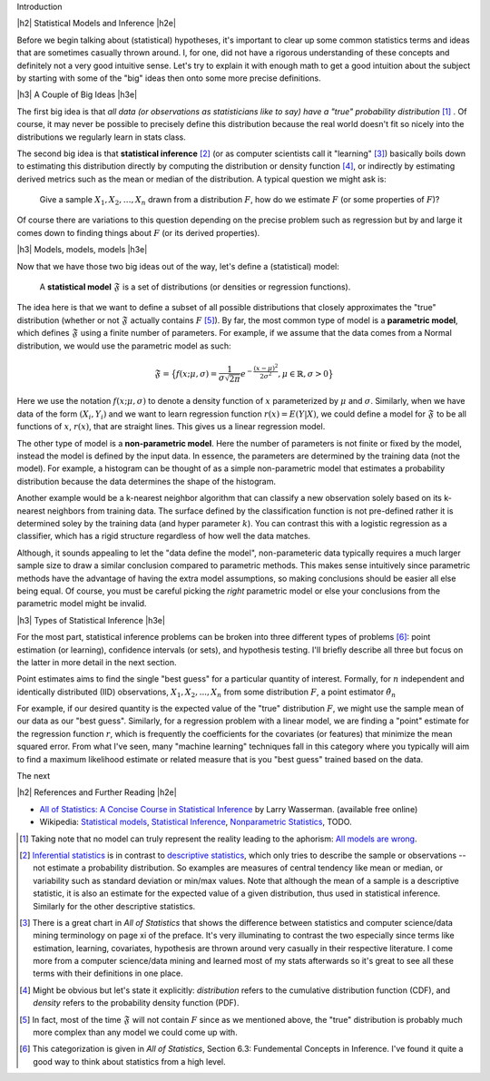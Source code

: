 .. title: An Introduction to Statistical Inference and Hypothesis Testing
.. slug: hypothesis-testing
.. date: 2015-12-29 10:22:26 UTC-05:00
.. tags: hypothesis testing, models, mathjax
.. category: 
.. link: 
.. description: A post explaining hypothesis testing in a (hopefully) easy to understand way.
.. type: text

.. |br| raw:: html

   <br />

.. |H2| raw:: html

   <h3>

.. |H2e| raw:: html

   </h3>

.. |H3| raw:: html

   <h4>

.. |H3e| raw:: html

   </hk>

Introduction

.. TEASER_END

|h2| Statistical Models and Inference |h2e|

Before we begin talking about (statistical) hypotheses, it's important to clear
up some common statistics terms and ideas that are sometimes casually thrown
around.  I, for one, did not have a rigorous understanding of these concepts
and definitely not a very good intuitive sense.  Let's try to explain it with
enough math to get a good intuition about the subject by starting with some of
the "big" ideas then onto some more precise definitions.

|h3| A Couple of Big Ideas |h3e|

The first big idea is that *all data (or observations as statisticians
like to say) have a "true" probability distribution* [1]_ .  Of course, it may
never be possible to precisely define this distribution because the real world
doesn't fit so nicely into the distributions we regularly learn in stats class.

The second big idea is that **statistical inference** [2]_ (or as computer scientists
call it "learning" [3]_) basically boils down to estimating this distribution
directly by computing the distribution or density function [4]_, or indirectly by
estimating derived metrics such as the mean or median of the distribution.  A
typical question we might ask is:

    Give a sample :math:`X_1, X_2, \ldots, X_n` drawn from a distribution :math:`F`,
    how do we estimate :math:`F` (or some properties of :math:`F`)?

Of course there are variations to this question depending on the precise
problem such as regression but by and large it comes down to finding
things about :math:`F` (or its derived properties).

|h3| Models, models, models |h3e|

Now that we have those two big ideas out of the way, let's define a
(statistical) model:

    A **statistical model** :math:`\mathfrak{F}` is a set of distributions (or
    densities or regression functions).

The idea here is that we want to define a subset of all possible distributions
that closely approximates the "true" distribution (whether or not
:math:`\mathfrak{F}` actually contains :math:`F` [5]_).  By far, the most
common type of model is a **parametric model**, which defines :math:`\mathfrak{F}`
using a finite number of parameters.  For example, if we assume that the
data comes from a Normal distribution, we would use the parametric model as such:

.. math::

  \mathfrak{F} = \big\{ f(x; \mu, \sigma) = \frac{1}{\sigma \sqrt{2\pi}} e^{-\frac{(x-\mu)^2}{2\sigma^2}}, \mu \in \mathbb{R}, \sigma > 0 \big\}

Here we use the notation :math:`f(x; \mu, \sigma)` to denote a density function
of :math:`x` parameterized by :math:`\mu` and :math:`\sigma`.  Similarly, when
we have data of the form :math:`(X_i, Y_i)` and we want to learn regression
function :math:`r(x) = E(Y|X)`, we could define a model for
:math:`\mathfrak{F}` to be all functions of :math:`x`, :math:`r(x)`, that are
straight lines.  This gives us a linear regression model.

The other type of model is a **non-parametric model**.  Here the number of
parameters is not finite or fixed by the model, instead the model is defined by
the input data.  In essence, the parameters are determined by the training data
(not the model).  For example, a histogram can be thought of as a simple
non-parametric model that estimates a probability distribution because the data
determines the shape of the histogram.  

Another example would be a k-nearest neighbor algorithm that can classify a new
observation solely based on its k-nearest neighbors from training data.  The
surface defined by the classification function is not pre-defined rather it is
determined soley by the training data (and hyper parameter :math:`k`).  You can
contrast this with a logistic regression as a classifier, which has a rigid
structure regardless of how well the data matches. 

Although, it sounds appealing to let the "data define the model", non-parameteric
data typically requires a much larger sample size to draw a similar conclusion
compared to parametric methods.  This makes sense intuitively since parametric
methods have the advantage of having the extra model assumptions, so making
conclusions should be easier all else being equal.  Of course, you must be
careful picking the *right* parametric model or else your conclusions from the
parametric model might be invalid.

|h3| Types of Statistical Inference |h3e|

For the most part, statistical inference problems can be broken into three
different types of problems [6]_: point estimation (or learning), confidence
intervals (or sets), and hypothesis testing.  I'll briefly describe all three
but focus on the latter in more detail in the next section.

Point estimates aims to find the single "best guess" for a particular quantity
of interest.  Formally, for :math:`n` independent and identically distributed
(IID) observations, :math:`X_1, X_2, ..., X_n` from some distribution
:math:`F`, a point estimator :math:`\hat{\theta_n}`


For example, if our desired quantity is the expected value of the
"true" distribution :math:`F`, we might use the sample mean of our data as our
"best guess".  Similarly, for a regression problem with a linear model, we are
finding a "point" estimate for the regression function :math:`r`, which is
frequently the coefficients for the covariates (or features) that minimize the
mean squared error.  From what I've seen, many "machine learning" techniques
fall in this category where you typically will aim to find a maximum likelihood
estimate or related measure that is you "best guess" trained based on the data.

The next 


|h2| References and Further Reading |h2e|

* `All of Statistics: A Concise Course in Statistical Inference <http://link.springer.com/book/10.1007%2F978-0-387-21736-9>`_ by Larry Wasserman. (available free online)
* Wikipedia: `Statistical models <https://en.wikipedia.org/wiki/Statistical_model>`_, `Statistical Inference <https://en.wikipedia.org/wiki/Statistical_inference>`_, `Nonparametric Statistics <https://en.wikipedia.org/wiki/Nonparametric_statistics>`_, TODO.



.. [1] Taking note that no model can truly represent the reality leading to the aphorism: `All models are wrong <https://en.wikipedia.org/wiki/All_models_are_wrong>`_.

.. [2] `Inferential statistics <https://en.wikipedia.org/wiki/Statistical_inference>`_ is in contrast to `descriptive statistics <https://en.wikipedia.org/wiki/Descriptive_statistics>`_, which only tries to describe the sample or observations -- not estimate a probability distribution.  So examples are measures of central tendency like mean or median, or variability such as standard deviation or min/max values.  Note that although the mean of a sample is a descriptive statistic, it is also an estimate for the expected value of a given distribution, thus used in statistical inference.  Similarly for the other descriptive statistics.

.. [3] There is a great chart in *All of Statistics* that shows the difference between statistics and computer science/data mining terminology on page xi of the preface.  It's very illuminating to contrast the two especially since terms like estimation, learning, covariates, hypothesis are thrown around very casually in their respective literature.  I come more from a computer science/data mining and learned most of my stats afterwards so it's great to see all these terms with their definitions in one place.

.. [4] Might be obvious but let's state it explicitly: *distribution* refers to the cumulative distribution function (CDF), and *density* refers to the probability density function (PDF).

.. [5] In fact, most of the time :math:`\mathfrak{F}` will not contain :math:`F` since as we mentioned above, the "true" distribution is probably much more complex than any model we could come up with.

.. [6] This categorization is given in *All of Statistics*, Section 6.3: Fundemental Concepts in Inference.  I've found it quite a good way to think about statistics from a high level.
